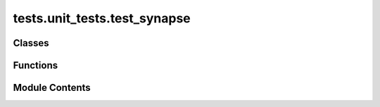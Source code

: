 tests.unit_tests.test_synapse
=============================

.. py:module:: tests.unit_tests.test_synapse


Classes
-------

.. autoapisummary::

   tests.unit_tests.test_synapse.HashedSynapse
   tests.unit_tests.test_synapse.LegacyHashedSynapse


Functions
---------

.. autoapisummary::

   tests.unit_tests.test_synapse.test_body_hash_override
   tests.unit_tests.test_synapse.test_custom_synapse
   tests.unit_tests.test_synapse.test_default_instance_fields_dict_consistency
   tests.unit_tests.test_synapse.test_from_headers
   tests.unit_tests.test_synapse.test_parse_headers_to_inputs
   tests.unit_tests.test_synapse.test_synapse_body_hash
   tests.unit_tests.test_synapse.test_synapse_create


Module Contents
---------------

.. py:class:: HashedSynapse(/, **data)

   Bases: :py:obj:`bittensor.core.synapse.Synapse`


   Represents a Synapse in the Bittensor network, serving as a communication schema between neurons (nodes).

   Synapses ensure the format and correctness of transmission tensors according to the Bittensor protocol.
   Each Synapse type is tailored for a specific machine learning (ML) task, following unique compression and
   communication processes. This helps maintain sanitized, correct, and useful information flow across the network.

   The Synapse class encompasses essential network properties such as HTTP route names, timeouts, request sizes, and
   terminal information. It also includes methods for serialization, deserialization, attribute setting, and hash
   computation, ensuring secure and efficient data exchange in the network.

   The class includes Pydantic validators and root validators to enforce data integrity and format. Additionally,
   properties like ``is_success``, ``is_failure``, ``is_timeout``, etc., provide convenient status checks based on
   dendrite responses.

   Think of Bittensor Synapses as glorified pydantic wrappers that have been designed to be used in a distributed
   network. They provide a standardized way to communicate between neurons, and are the primary mechanism for
   communication between neurons in Bittensor.

   Key Features:

   1. HTTP Route Name (``name`` attribute):
       Enables the identification and proper routing of requests within the network. Essential for users
       defining custom routes for specific machine learning tasks.

   2. Query Timeout (``timeout`` attribute):
       Determines the maximum duration allowed for a query, ensuring timely responses and network
       efficiency. Crucial for users to manage network latency and response times, particularly in
       time-sensitive applications.

   3. Request Sizes (``total_size``, ``header_size`` attributes):
       Keeps track of the size of request bodies and headers, ensuring efficient data transmission without
       overloading the network. Important for users to monitor and optimize the data payload, especially
       in bandwidth-constrained environments.

   4. Terminal Information (``dendrite``, ``axon`` attributes):
       Stores information about the dendrite (receiving end) and axon (sending end), facilitating communication
       between nodes. Users can access detailed information about the communication endpoints, aiding in
       debugging and network analysis.

   5. Body Hash Computation (``computed_body_hash``, ``required_hash_fields``):
       Ensures data integrity and security by computing hashes of transmitted data. Provides users with a
       mechanism to verify data integrity and detect any tampering during transmission.
       It is recommended that names of fields in `required_hash_fields` are listed in the order they are
       defined in the class.

   6. Serialization and Deserialization Methods:
       Facilitates the conversion of Synapse objects to and from a format suitable for network transmission.
       Essential for users who need to customize data formats for specific machine learning models or tasks.

   7. Status Check Properties (``is_success``, ``is_failure``, ``is_timeout``, etc.):
       Provides quick and easy methods to check the status of a request, improving error handling and
       response management. Users can efficiently handle different outcomes of network requests, enhancing
       the robustness of their applications.

   Example usage::

       # Creating a Synapse instance with default values
       from bittensor.core.synapse import Synapse

       synapse = Synapse()

       # Setting properties and input
       synapse.timeout = 15.0
       synapse.name = "MySynapse"

       # Not setting fields that are not defined in your synapse class will result in an error, e.g.:
       synapse.dummy_input = 1 # This will raise an error because dummy_input is not defined in the Synapse class

       # Get a dictionary of headers and body from the synapse instance
       synapse_dict = synapse.model_dump_json()

       # Get a dictionary of headers from the synapse instance
       headers = synapse.to_headers()

       # Reconstruct the synapse from headers using the classmethod 'from_headers'
       synapse = Synapse.from_headers(headers)

       # Deserialize synapse after receiving it over the network, controlled by `deserialize` method
       deserialized_synapse = synapse.deserialize()

       # Checking the status of the request
       if synapse.is_success:
           print("Request succeeded")

       # Checking and setting the status of the request
       print(synapse.axon.status_code)
       synapse.axon.status_code = 408 # Timeout

   :param name: HTTP route name, set on :func:`axon.attach`.
   :type name: str
   :param timeout: Total query length, set by the dendrite terminal.
   :type timeout: float
   :param total_size: Total size of request body in bytes.
   :type total_size: int
   :param header_size: Size of request header in bytes.
   :type header_size: int
   :param dendrite: Information about the dendrite terminal.
   :type dendrite: :func:`TerminalInfo`
   :param axon: Information about the axon terminal.
   :type axon: :func:`TerminalInfo`
   :param computed_body_hash: Computed hash of the request body.
   :type computed_body_hash: str
   :param required_hash_fields: Fields required to compute the body hash.
   :type required_hash_fields: list[str]

   .. method:: deserialize

      Custom deserialization logic for subclasses.

   .. method:: __setattr__

      Override method to make ``required_hash_fields`` read-only.

   .. method:: get_total_size

      Calculates and returns the total size of the object.

   .. method:: to_headers

      Constructs a dictionary of headers from instance properties.

   .. method:: body_hash

      Computes a SHA3-256 hash of the serialized body.

   .. method:: parse_headers_to_inputs

      Parses headers to construct an inputs dictionary.

   .. method:: from_headers

      Creates an instance from a headers dictionary.
      

   This class is a cornerstone in the Bittensor framework, providing the necessary tools for secure, efficient, and
   standardized communication in a decentralized environment.

   Create a new model by parsing and validating input data from keyword arguments.

   Raises [`ValidationError`][pydantic_core.ValidationError] if the input data cannot be
   validated to form a valid model.

   `self` is explicitly positional-only to allow `self` as a field name.


   .. py:attribute:: a
      :type:  int


   .. py:attribute:: b
      :type:  int


   .. py:attribute:: c
      :type:  Optional[int]
      :value: None



   .. py:attribute:: d
      :type:  Optional[list[str]]
      :value: None



   .. py:attribute:: required_hash_fields
      :type:  ClassVar[tuple[str, Ellipsis]]
      :value: ('a', 'b', 'd')



.. py:class:: LegacyHashedSynapse(/, **data)

   Bases: :py:obj:`bittensor.core.synapse.Synapse`


   Legacy Synapse subclass that serialized `required_hash_fields`.

   Create a new model by parsing and validating input data from keyword arguments.

   Raises [`ValidationError`][pydantic_core.ValidationError] if the input data cannot be
   validated to form a valid model.

   `self` is explicitly positional-only to allow `self` as a field name.


   .. py:attribute:: a
      :type:  int


   .. py:attribute:: b
      :type:  int


   .. py:attribute:: c
      :type:  Optional[int]
      :value: None



   .. py:attribute:: d
      :type:  Optional[list[str]]
      :value: None



   .. py:attribute:: required_hash_fields
      :type:  Optional[list[str]]
      :value: ['b', 'a', 'd']



.. py:function:: test_body_hash_override()

.. py:function:: test_custom_synapse()

.. py:function:: test_default_instance_fields_dict_consistency()

.. py:function:: test_from_headers()

.. py:function:: test_parse_headers_to_inputs()

.. py:function:: test_synapse_body_hash(synapse_cls)

.. py:function:: test_synapse_create()

